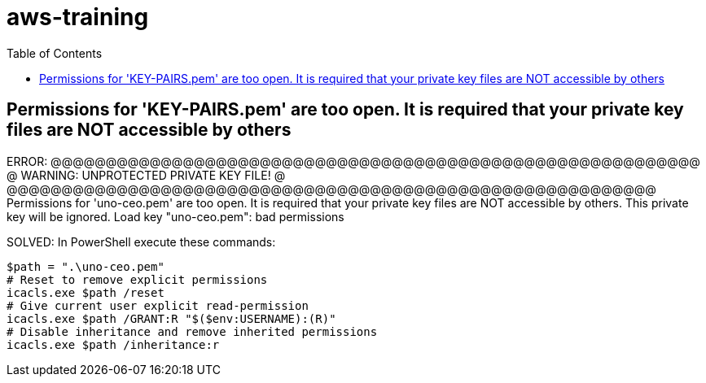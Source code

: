 = aws-training
:toc:

== Permissions for 'KEY-PAIRS.pem' are too open. It is required that your private key files are NOT accessible by others

ERROR:
@@@@@@@@@@@@@@@@@@@@@@@@@@@@@@@@@@@@@@@@@@@@@@@@@@@@@@@@@@@
@         WARNING: UNPROTECTED PRIVATE KEY FILE!          @
@@@@@@@@@@@@@@@@@@@@@@@@@@@@@@@@@@@@@@@@@@@@@@@@@@@@@@@@@@@
Permissions for 'uno-ceo.pem' are too open.
It is required that your private key files are NOT accessible by others.
This private key will be ignored.
Load key "uno-ceo.pem": bad permissions


SOLVED:
In PowerShell execute these commands:

[source]
--
$path = ".\uno-ceo.pem"
# Reset to remove explicit permissions
icacls.exe $path /reset
# Give current user explicit read-permission
icacls.exe $path /GRANT:R "$($env:USERNAME):(R)"
# Disable inheritance and remove inherited permissions
icacls.exe $path /inheritance:r
--
